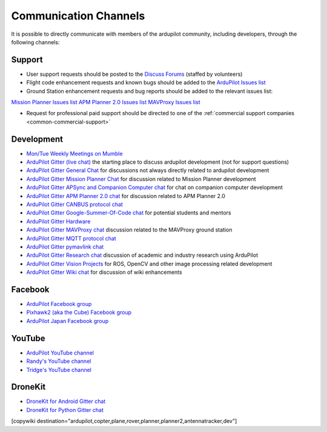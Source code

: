 .. _common-contact-us:

======================
Communication Channels
======================

It is possible to directly communicate with members of the ardupilot community, including developers, through the following channels:

Support
=======

- User support requests should be posted to the `Discuss Forums <http://discuss.ardupilot.org>`__ (staffed by volunteers)
- Flight code enhancement requests and known bugs should be added to the `ArduPilot Issues list <https://github.com/ArduPilot/ardupilot/issues>`__
- Ground Station enhancement requests and bug reports should be added to the relevant issues list:
`Mission Planner Issues list <https://github.com/ArduPilot/MissionPlanner/issues>`__
`APM Planner 2.0 Issues list <https://github.com/ArduPilot/apm_planner/issues>`__
`MAVProxy Issues list <https://github.com/ArduPilot/MAVProxy/issues>`__

- Request for professional paid support should be directed to one of the :ref:`commercial support companies <common-commercial-support>`

Development
===========

- `Mon/Tue Weekly Meetings on Mumble <http://ardupilot.org/dev/docs/ardupilot-mumble-server.html>`__
- `ArduPilot Gitter (live chat) <https://gitter.im/ArduPilot/ardupilot>`__ the starting place to discuss ardupilot development (not for support questions)
- `ArduPilot Gitter General Chat <https://gitter.im/ArduPilot/GeneralChat>`__ for discussions not always directly related to ardupilot development
- `ArduPilot Gitter Mission Planner Chat <https://gitter.im/ArduPilot/MissionPlanner>`__ for discussion related to Mission Planner development
- `ArduPilot Gitter APSync and Companion Computer chat <https://gitter.im/ArduPilot/companion>`__ for chat on companion computer development
- `ArduPilot Gitter APM Planner 2.0 chat <https://gitter.im/ArduPilot/apm_planner>`__ for discussion related to APM Planner 2.0
- `ArduPilot Gitter CANBUS protocol chat <https://gitter.im/ArduPilot/CANBUS>`__
- `ArduPilot Gitter Google-Summer-Of-Code chat <https://gitter.im/ArduPilot/GSoC>`__ for potential students and mentors
- `ArduPilot Gitter Hardware <https://gitter.im/ArduPilot/Hardware>`__
- `ArduPilot Gitter MAVProxy chat <https://gitter.im/ArduPilot/MAVProxy>`__ discussion related to the MAVProxy ground station
- `ArduPilot Gitter MQTT protocol chat <https://gitter.im/ArduPilot/MQTT>`__
- `ArduPilot Gitter pymavlink chat <https://gitter.im/ArduPilot/pymavlink>`__
- `ArduPilot Gitter Research chat <https://gitter.im/ArduPilot/Research>`__ discussion of academic and industry research using ArduPilot
- `ArduPilot Gitter Vision Projects <https://gitter.im/ArduPilot/VisionProjects>`__ for ROS, OpenCV and other image processing related development
- `ArduPilot Gitter Wiki chat <https://gitter.im/ArduPilot/ardupilot_wiki>`__ for discussion of wiki enhancements

Facebook
========

- `ArduPilot Facebook group <https://www.facebook.com/groups/ArduPilot.org>`__
- `Pixhawk2 (aka the Cube) Facebook group <https://www.facebook.com/groups/pixhawk2>`__
- `ArduPilot Japan Facebook group <https://www.facebook.com/groups/1661960827376400>`__

YouTube
=======

- `ArduPilot YouTube channel <https://www.youtube.com/channel/UCtqkaA8BWDpISGNAfivUSHw/videos>`__
- `Randy's YouTube channel <https://www.youtube.com/user/rmackay9/videos>`__
- `Tridge's YouTube channel <https://www.youtube.com/user/AndrewTridgell/videos>`__

DroneKit
========

- `DroneKit for Android Gitter chat <https://gitter.im/dronekit/dronekit-android>`__
- `DroneKit for Python Gitter chat <https://gitter.im/dronekit/dronekit-python>`__

[copywiki destination="ardupilot,copter,plane,rover,planner,planner2,antennatracker,dev"]